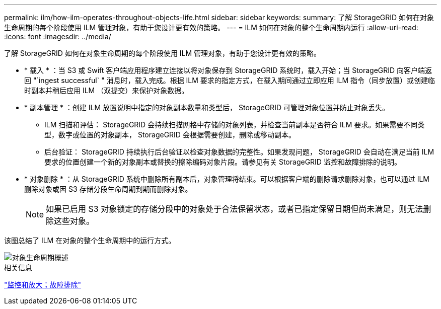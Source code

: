 ---
permalink: ilm/how-ilm-operates-throughout-objects-life.html 
sidebar: sidebar 
keywords:  
summary: 了解 StorageGRID 如何在对象生命周期的每个阶段使用 ILM 管理对象，有助于您设计更有效的策略。 
---
= ILM 如何在对象的整个生命周期内运行
:allow-uri-read: 
:icons: font
:imagesdir: ../media/


[role="lead"]
了解 StorageGRID 如何在对象生命周期的每个阶段使用 ILM 管理对象，有助于您设计更有效的策略。

* * 载入 * ：当 S3 或 Swift 客户端应用程序建立连接以将对象保存到 StorageGRID 系统时，载入开始；当 StorageGRID 向客户端返回 "`ingest successful` " 消息时，载入完成。根据 ILM 要求的指定方式，在载入期间通过立即应用 ILM 指令（同步放置）或创建临时副本并稍后应用 ILM （双提交）来保护对象数据。
* * 副本管理 * ：创建 ILM 放置说明中指定的对象副本数量和类型后， StorageGRID 可管理对象位置并防止对象丢失。
+
** ILM 扫描和评估： StorageGRID 会持续扫描网格中存储的对象列表，并检查当前副本是否符合 ILM 要求。如果需要不同类型，数字或位置的对象副本， StorageGRID 会根据需要创建，删除或移动副本。
** 后台验证： StorageGRID 持续执行后台验证以检查对象数据的完整性。如果发现问题， StorageGRID 会自动在满足当前 ILM 要求的位置创建一个新的对象副本或替换的擦除编码对象片段。请参见有关 StorageGRID 监控和故障排除的说明。


* * 对象删除 * ：从 StorageGRID 系统中删除所有副本后，对象管理将结束。可以根据客户端的删除请求删除对象，也可以通过 ILM 删除对象或因 S3 存储分段生命周期到期而删除对象。
+

NOTE: 如果已启用 S3 对象锁定的存储分段中的对象处于合法保留状态，或者已指定保留日期但尚未满足，则无法删除这些对象。



该图总结了 ILM 在对象的整个生命周期中的运行方式。

image::../media/overview_of_object_lifecycle.png[对象生命周期概述]

.相关信息
link:../monitor/index.html["监控和放大；故障排除"]
